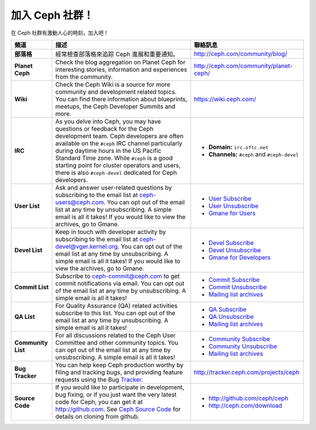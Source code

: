 .. _Get Involved:

=====================================
 加入 Ceph 社群！
=====================================

在 Ceph 社群有激動人心的時刻，加入吧！

+----------------------+-------------------------------------------------+-----------------------------------------------+
| 頻道                 | 描述                                            | 聯絡訊息                                      |
+======================+=================================================+===============================================+
| **部落格**           | 經常檢查部落格來追踪 Ceph 進展和重要通知。      | http://ceph.com/community/blog/               |
+----------------------+-------------------------------------------------+-----------------------------------------------+
| **Planet Ceph**      | Check the blog aggregation on Planet Ceph for   | http://ceph.com/community/planet-ceph/        |
|                      | interesting stories, information and            |                                               |
|                      | experiences from the community.                 |                                               |
+----------------------+-------------------------------------------------+-----------------------------------------------+
| **Wiki**             | Check the Ceph Wiki is a source for more        | https://wiki.ceph.com/                        |
|                      | community and development related topics. You   |                                               |
|                      | can find there information about blueprints,    |                                               |
|                      | meetups, the Ceph Developer Summits and more.   |                                               |
+----------------------+-------------------------------------------------+-----------------------------------------------+
| **IRC**              | As you delve into Ceph, you may have questions  |                                               |
|                      | or feedback for the Ceph development team. Ceph | - **Domain:** ``irc.oftc.net``                |
|                      | developers are often available on the ``#ceph`` | - **Channels:** ``#ceph`` and ``#ceph-devel`` |
|                      | IRC channel particularly during daytime hours   |                                               |
|                      | in the US Pacific Standard Time zone.           |                                               |
|                      | While ``#ceph`` is a good starting point for    |                                               |
|                      | cluster operators and users, there is also      |                                               |
|                      | ``#ceph-devel`` dedicated for Ceph developers.  |                                               |
+----------------------+-------------------------------------------------+-----------------------------------------------+
| **User List**        | Ask and answer user-related questions by        |                                               |
|                      | subscribing to the email list at                | - `User Subscribe`_                           |
|                      | ceph-users@ceph.com. You can opt out of         | - `User Unsubscribe`_                         |
|                      | the email list at any time by unsubscribing.    | - `Gmane for Users`_                          |
|                      | A simple email is all it takes! If you would    |                                               |
|                      | like to view the archives, go to Gmane.         |                                               |
+----------------------+-------------------------------------------------+-----------------------------------------------+
| **Devel List**       | Keep in touch with developer activity by        |                                               |
|                      | subscribing to the email list at                | - `Devel Subscribe`_                          |
|                      | ceph-devel@vger.kernel.org. You can opt out of  | - `Devel Unsubscribe`_                        |
|                      | the email list at any time by unsubscribing.    | - `Gmane for Developers`_                     |
|                      | A simple email is all it takes! If you would    |                                               |
|                      | like to view the archives, go to Gmane.         |                                               |
+----------------------+-------------------------------------------------+-----------------------------------------------+
| **Commit List**      | Subscribe to ceph-commit@ceph.com to get        |                                               |
|                      | commit notifications via email. You can opt out | - `Commit Subscribe`_                         |
|                      | of the email list at any time by unsubscribing. | - `Commit Unsubscribe`_                       |
|                      | A simple email is all it takes!                 | - `Mailing list archives`_                    |
+----------------------+-------------------------------------------------+-----------------------------------------------+
| **QA List**          | For Quality Assurance (QA) related activities   |                                               |
|                      | subscribe to this list. You can opt out         | - `QA Subscribe`_                             |
|                      | of the email list at any time by unsubscribing. | - `QA Unsubscribe`_                           |
|                      | A simple email is all it takes!                 | - `Mailing list archives`_                    |
+----------------------+-------------------------------------------------+-----------------------------------------------+
| **Community List**   | For all discussions related to the Ceph User    |                                               |
|                      | Committee and other community topics. You can   | - `Community Subscribe`_                      |
|                      | opt out of the email list at any time by        | - `Community Unsubscribe`_                    |
|                      | unsubscribing. A simple email is all it takes!  | - `Mailing list archives`_                    |
+----------------------+-------------------------------------------------+-----------------------------------------------+
| **Bug Tracker**      | You can help keep Ceph production worthy by     | http://tracker.ceph.com/projects/ceph         |
|                      | filing and tracking bugs, and providing feature |                                               |
|                      | requests using the Bug Tracker_.                |                                               |
+----------------------+-------------------------------------------------+-----------------------------------------------+
| **Source Code**      | If you would like to participate in             |                                               |
|                      | development, bug fixing, or if you just want    | - http://github.com/ceph/ceph                 |
|                      | the very latest code for Ceph, you can get it   | - http://ceph.com/download                    |
|                      | at http://github.com. See `Ceph Source Code`_   |                                               |
|                      | for details on cloning from github.             |                                               |
+----------------------+-------------------------------------------------+-----------------------------------------------+



.. _Devel Subscribe: mailto:majordomo@vger.kernel.org?body=subscribe+ceph-devel
.. _Devel Unsubscribe: mailto:majordomo@vger.kernel.org?body=unsubscribe+ceph-devel
.. _User Subscribe: mailto:ceph-users-join@lists.ceph.com
.. _User Unsubscribe: mailto:ceph-users-leave@lists.ceph.com
.. _Community Subscribe: mailto:ceph-community-join@lists.ceph.com
.. _Community Unsubscribe: mailto:ceph-community-leave@lists.ceph.com
.. _Commit Subscribe: mailto:ceph-commit-join@lists.ceph.com
.. _Commit Unsubscribe: mailto:ceph-commit-leave@lists.ceph.com
.. _QA Subscribe: mailto:ceph-qa-join@lists.ceph.com
.. _QA Unsubscribe: mailto:ceph-qa-leave@lists.ceph.com
.. _Gmane for Developers: http://news.gmane.org/gmane.comp.file-systems.ceph.devel
.. _Gmane for Users: http://news.gmane.org/gmane.comp.file-systems.ceph.user
.. _Mailing list archives: http://lists.ceph.com/
.. _Blog: http://ceph.com/community/blog/
.. _Tracker: http://tracker.ceph.com/
.. _Ceph Source Code: http://github.com/ceph/ceph

